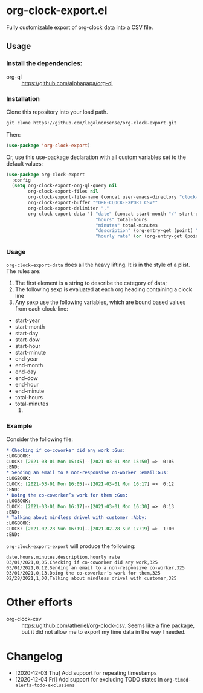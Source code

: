 
* org-clock-export.el
Fully customizable export of org-clock data into a CSV file. 
** Usage
*** Install the dependencies:
- org-ql :: https://github.com/alphapapa/org-ql
*** Installation
Clone this repository into your load path.
#+begin_src emacs-lisp :results silent
  git clone https://github.com/legalnonsense/org-clock-export.git
#+end_src
Then:
#+begin_src emacs-lisp :results silent 
(use-package 'org-clock-export)
#+end_src
Or, use this use-package declaration with all custom variables set to the default values:
#+begin_src emacs-lisp :results silent
  (use-package org-clock-export
    :config
    (setq org-clock-export-org-ql-query nil
          org-clock-export-files nil
          org-clock-export-file-name (concat user-emacs-directory "clock-export.csv")
          org-clock-export-buffer "*ORG-CLOCK-EXPORT CSV*"
          org-clock-export-delimiter ","
          org-clock-export-data '( "date" (concat start-month "/" start-day "/" start-year)
                                   "hours" total-hours
                                   "minutes" total-minutes
                                   "description" (org-entry-get (point) "ITEM")
                                   "hourly rate" (or (org-entry-get (point) "HOURLY-RATE") "325"))))
#+end_src

*** Usage
=org-clock-export-data= does all the heavy lifting. It is in the style of a plist. The rules are:

1. The first element is a string to describe the category of data;
2. The following sexp is evaluated at each org heading containing a clock line
3. Any sexp use the following variables, which are bound based values from each clock-line:
- start-year
- start-month
- start-day
- start-dow
- start-hour
- start-minute
- end-year
- end-month
- end-day
- end-dow
- end-hour
- end-minute
- total-hours
- total-minutes
  4. 
     
*** Example
Consider the following file:
#+begin_src org :results silent
  ,* Checking if co-coworker did any work :Gus:
  :LOGBOOK:
  CLOCK: [2021-03-01 Mon 15:45]--[2021-03-01 Mon 15:50] =>  0:05
  :END:
  ,* Sending an email to a non-responsive co-worker :email:Gus:
  :LOGBOOK:
  CLOCK: [2021-03-01 Mon 16:05]--[2021-03-01 Mon 16:17] =>  0:12
  :END:
  ,* Doing the co-coworker’s work for them :Gus:
  :LOGBOOK:
  CLOCK: [2021-03-01 Mon 16:17]--[2021-03-01 Mon 16:30] =>  0:13
  :END:
  ,* Talking about mindless drivel with customer :Abby:
  :LOGBOOK:
  CLOCK: [2021-02-28 Sun 16:19]--[2021-02-28 Sun 17:19] =>  1:00
  :END:
#+end_src
=org-clock-export-export= will produce the following:
#+begin_example
date,hours,minutes,description,hourly rate
03/01/2021,0,05,Checking if co-coworker did any work,325
03/01/2021,0,12,Sending an email to a non-responsive co-worker,325
03/01/2021,0,13,Doing the co-coworker’s work for them,325
02/28/2021,1,00,Talking about mindless drivel with customer,325
#+end_example
* Other efforts
- org-clock-csv :: https://github.com/atheriel/org-clock-csv. Seems like a fine package, but it did not allow me to export my time data in the way I needed. 
* Changelog
- [2020-12-03 Thu] Add support for repeating timestamps
- [2020-12-04 Fri] Add support for excluding TODO states in =org-timed-alerts-todo-exclusions=
